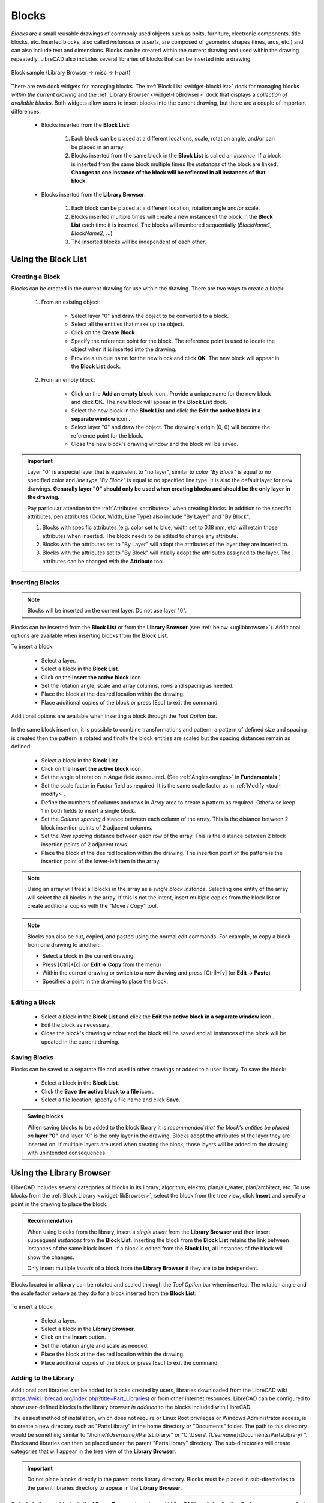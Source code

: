 .. User Manual, LibreCAD v2.2.x


.. _blocks:

Blocks
======

*Blocks* are a small reusable drawings of commonly used objects such as bolts, furniture, electronic components, title blocks, etc.  Inserted blocks, also called *instances* or *inserts*, are composed of geometric shapes (lines, arcs, etc.) and can also include text and dimensions.  Blocks can be created within the current drawing and used within the drawing repeatedly.  LibreCAD also includes several libraries of blocks that can be inserted into a drawing.

.. figure:: /images/blockSample.png
    :width: 677px
    :height: 423px
    :align: center
    :scale: 75
    :alt: Block sample

    Block sample (Library Browser -> misc -> t-part)

There are two dock widgets for managing blocks.  The :ref:`Block List <widget-blockList>` dock for managing blocks *within the current drawing* and the :ref:`Library Browser <widget-libBrowser>` dock that displays a *collection of available blocks*.  Both widgets allow users to insert blocks into the current drawing, but there are a couple of important differences:

   - Blocks inserted from the **Block List**:

      #. Each block can be placed at a different locations, scale, rotation angle, and/or can be placed in an array.
      #. Blocks inserted from the same block in the **Block List** is called an *instance*.  If a block is inserted from the same block multiple times the *instances*  of the block are linked.  **Changes to one instance of the block will be reflected in all instances of that block.**

   - Blocks inserted from the **Library Browser**:

      #. Each block can be placed at a different location, rotation angle and/or scale.
      #. Blocks inserted multiple times will create a new instance of the block in the **Block List** each time it is inserted.  The blocks will numbered sequentially (*BlockName1*, *BlockName2*, ...)
      #. The inserted blocks will be independent of each other.


.. _ugblockslist:

Using the Block List
--------------------

Creating a Block
~~~~~~~~~~~~~~~~

Blocks can be created in the current drawing for use within the drawing.  There are two ways to create a block:

   #. From an existing object:

        - Select layer "0" and draw the object to be converted to a block.
        - Select all the entities that make up the object.
        - Click on the **Create Block** |icon12|.
        - Specify the reference point for the block.  The reference point is used to locate the object when it is inserted into the drawing.
        - Provide a unique name for the new block and click **OK**.  The new block will appear in the **Block List** dock.

   #. From an empty block:

        - Click on the **Add an empty block** icon |icon13|.  Provide a unique name for the new block and click **OK**.  The new block will appear in the **Block List** dock.
        - Select the new block in the **Block List** and click the **Edit the active block in a separate window** icon |icon16|.
        - Select layer "0" and draw the object.  The drawing's origin (0, 0) will become the reference point for the block.
        - Close the new block's drawing window and the block will be saved.


.. important::

    Layer "0" is a special layer that is equivalent to "no layer", similar to *color "By Block"* is equal to no specified color and *line type "By Block"* is equal to no specified line type.  It is also the default layer for new drawings.  **Genarally layer "0" should only be used when creating blocks and should be the only layer in the drawing.**

    Pay particular attention to the :ref:`Attributes <attributes>` when creating blocks.  In addition to the specific attributes, pen attributes (Color, Width, Line Type) also include "By Layer" and "By Block".

    #. Blocks with specific attributes (e.g. color set to blue, width set to 0.18 mm, etc) will retain those attributes when inserted.  The block needs to be edited to change any attribute.
    #. Blocks with the attributes set to "By Layer" will adopt the attributes of the layer they are inserted to.
    #. Blocks with the attributes set to "By Block" will intially adopt the attributes assigned to the layer.  The attributes can be changed with the **Attribute** tool.


Inserting Blocks
~~~~~~~~~~~~~~~~

.. note::

    Blocks will be inserted on the current layer.  Do not use layer "0".

Blocks can be inserted from the **Block List** or from the **Library Browser** (see :ref:`below <uglibbrowser>`).  Additional options are available when inserting blocks from the **Block List**.

To insert a block:

    - Select a layer.
    - Select a block in the **Block List**.
    - Click on the **Insert the active block** icon |icon18|.
    - Set the rotation angle, scale and array columns, rows and spacing as needed.
    - Place the block at the desired location within the drawing.
    - Place additional copies of the block or press [Esc] to exit the command.

Additional options are available when inserting a block through the *Tool Option* bar. 

.. figure:: /images/toolOptions/toBlockInsert.png
    :width: 617px
    :height: 34px
    :align: center
    :scale: 75
    :alt: Block insert tool option bar

    - Block can be rotated by the specified *Angle* and scaled by the *Factor*.
    - A pattern of blocks can be created by specifying an *Array* (number of columns and rows) and *Spacing* (space between the columns and rows).

In the same block insertion, it is possible to combine transformations and pattern: a pattern of defined size and spacing is created then the pattern is rotated and finally the block entities are scaled but the spacing distances remain as defined.

    - Select a block in the **Block List**.
    - Click on the **Insert the active block** icon |icon18|.
    - Set the angle of rotation in *Angle* field as required. (See :ref:`Angles<angles>` in **Fundamentals**.)
    - Set the scale factor in *Factor* field as required.  It is the same scale factor as in :ref:`Modify <tool-modify>`.
    - Define the numbers of columns and rows in *Array* area to create a pattern as required.  Otherwise keep 1 in both fields to insert a single block.
    - Set the *Column spacing* distance between each column of the array. This is the distance between 2 block insertion points of 2 adjacent columns. 
    - Set the *Row spacing* distance between each row of the array. This is the distance between 2 block insertion points of 2 adjacent rows. 
    - Place the block at the desired location within the drawing. The insertion point of the pattern is the insertion point of the lower-left item in the array.

.. note::
    Using an array will treat all blocks in the array as a *single block instance*.  Selecting one entity of the array will select the all blocks in the array. If this is not the intent, insert multiple copies from the block list or create additional copies with the "Move / Copy" tool.

.. note::
    Blocks can also be cut, copied, and pasted using the normal edit commands.  For example, to copy a block from one drawing to another:

    - Select a block in the current drawing.
    - Press [Ctrl]+[c] (or **Edit -> Copy** from the menu)
    - Within the current drawing or switch to a new drawing and press [Ctrl]+[v] (or **Edit -> Paste**)
    - Specified a point in the drawing to place the block.


Editing a Block
~~~~~~~~~~~~~~~

    - Select a block in the **Block List** and click the **Edit the active block in a separate window** icon |icon16|.
    - Edit the block as necessary.
    - Close the block's drawing window and the block will be saved and all instances of the block will be updated in the current drawing.


Saving Blocks
~~~~~~~~~~~~~

Blocks can be saved to a separate file and used in other drawings or added to a user library.  To save the block:

    - Select a block in the **Block List**.
    - Click the **Save the active block to a file** icon |icon17|.
    - Select a file location, specify a file name and click **Save**.

.. admonition:: Saving blocks

    When saving blocks to be added to the block library it is *recommended that the block's entities be placed on* **layer "0"** and layer "0" is the only layer in the drawing.  Blocks adopt the attributes of the layer they are inserted on.  If multiple layers are used when creating the block, those layers will be added to the drawing with unintended consequences.


.. _uglibbrowser:

Using the Library Browser
-------------------------

LibreCAD includes several categories of blocks in its library; algorithm, elektro, plan/air_water, plan/architect, etc.  To use blocks from the :ref:`Block Library <widget-libBrowser>`, select the block from the tree view, click **Insert** and specify a point in the drawing to place the block.


.. admonition:: Recommendation

    When using blocks from the library, insert a *single* *insert* from the **Library Browser** and then insert subsequent *instances* from the **Block List**.  Inserting the block from the **Block List** retains the link between instances of the same block insert.  If a block is edited from the **Block List**, all instances of the block will show the changes.

    Only insert multiple *inserts* of a block from the **Library Browser** if they are to be independent.


Blocks located in a library can be rotated and scaled through the *Tool Option* bar when inserted. The rotation angle and the scale factor behave as they do for a block inserted from the **Block List**.

.. figure:: /images/toolOptions/toBlockLib.png
    :width: 317px
    :height: 33px
    :align: center
    :scale: 75
    :alt: Block from library insertion tool option bar

To insert a block:

    - Select a layer.
    - Select a block in the **Library Browser**.
    - Click on the **Insert** button.
    - Set the rotation angle and scale as needed. 
    - Place the block at the desired location within the drawing.
    - Place additional copies of the block or press [Esc] to exit the command.


Adding to the Library
~~~~~~~~~~~~~~~~~~~~~

Additional part libraries can be added for blocks created by users, libraries downloaded from the LibreCAD wiki (https://wiki.librecad.org/index.php?title=Part_Libraries) or from other internet resources.  LibreCAD can be configured to show user-defined blocks in the library browser *in addition* to the blocks included with LibreCAD.  

The easiest method of installation, which does not require or Linux Root privileges or Windows Administrator access, is to create a new directory such as "PartsLibrary" in the home directory or "Documents" folder.  The path to this directory would be something similar to "/home/*{Username}*/PartsLibrary/" or "C:\\Users\\ *{Username}*\\Documents\\PartsLibrary\\ ".  Blocks and libraries can then be placed under the parent "PartsLibrary" directory.  The sub-directories will create categories that will appear in the tree view of the **Library Browser**.  

.. important::

    Do not place blocks directly in the parent parts library directory.  Blocks must be  placed in sub-directories to the parent libraries directory to appear in the **Library Browser**.

To include the new blocks in the **Library Browser** tree view, edit LibreCAD's :ref:`Application Preferences <app-prefs>` to add the path to the directory or folder with the user-defined blocks.  From the menus, select **Options -> Application Preferences** and select the **Paths** tab.  Type the full path to the part library, e.g. /home/*{Username}*/PartsLibrary/ or C:\\Users\\ *{Username}*\\Documents\\PartsLibrary\\ , into the text-box labelled "Part Libraries" and click "OK".  Click the **Rebuild** button on the **Library Browser** dock and the new libraries will appear in the tree view.


..  Icon mapping:

.. |icon10| image:: /images/icons/visible.svg
            :height: 24
            :width: 24
.. |icon11| image:: /images/icons/invisible.svg
            :height: 24
            :width: 24
.. |icon12| image:: /images/icons/create_block.svg
            :height: 24
            :width: 24
.. |icon13| image:: /images/icons/add.svg
            :height: 24
            :width: 24
.. |icon14| image:: /images/icons/remove.svg
            :height: 24
            :width: 24
.. |icon15| image:: /images/icons/rename_active_block.svg
            :height: 24
            :width: 24
.. |icon16| image:: /images/icons/properties.svg
            :height: 24
            :width: 24
.. |icon17| image:: /images/icons/save.svg
            :height: 24
            :width: 24
.. |icon18| image:: /images/icons/insert_active_block.svg
            :height: 24
            :width: 24


..    |icon10|, Show all blocks
..    |icon11|, Hide all blocks
..    |icon12|, Create Block
..    |icon13|, Add an empty block
..    |icon14|, Remove the active block
..    |icon15|, Rename the active block
..    |icon16|, Edit the active block in a separate window
..    |icon17|, Save the active block to a file
..    |icon18|, Insert the active block
